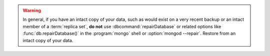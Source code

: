 .. warning::

   In general, if you have an intact copy of your data, such as
   would exist on a very recent backup or an intact member of a
   :term:`replica set`, **do not** use :dbcommand:`repairDatabase`
   or related options like :func:`db.repairDatabase()` in the
   :program:`mongo` shell or :option:`mongod --repair`. Restore
   from an intact copy of your data.
